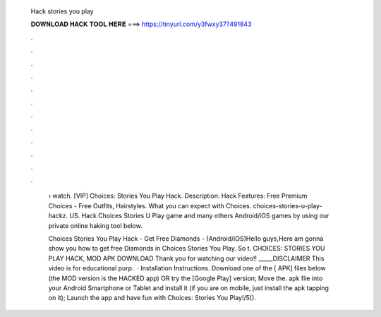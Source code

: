   Hack stories you play
  
  
  
  𝐃𝐎𝐖𝐍𝐋𝐎𝐀𝐃 𝐇𝐀𝐂𝐊 𝐓𝐎𝐎𝐋 𝐇𝐄𝐑𝐄 ===> https://tinyurl.com/y3fwxy37?491843
  
  
  
  .
  
  
  
  .
  
  
  
  .
  
  
  
  .
  
  
  
  .
  
  
  
  .
  
  
  
  .
  
  
  
  .
  
  
  
  .
  
  
  
  .
  
  
  
  .
  
  
  
  .
  
   › watch. [VIP] Choices: Stories You Play Hack. Description: Hack Features: Free Premium Choices - Free Outfits, Hairstyles. What you can expect with Choices. choices-stories-u-play-hackz. US. Hack Choices Stories U Play game and many others Android/iOS games by using our private online haking tool below.
   
   Choices Stories You Play Hack - Get Free Diamonds - (Android/iOS)Hello guys,Here am gonna show you how to get free Diamonds in Choices Stories You Play. So t. CHOICES: STORIES YOU PLAY HACK, MOD APK DOWNLOAD Thank you for watching our video!! _____DISCLAIMER This video is for educational purp.  · Installation Instructions. Download one of the [ APK] files below (the MOD version is the HACKED app) OR try the [Google Play] version; Move the. apk file into your Android Smartphone or Tablet and install it (if you are on mobile, just install the apk tapping on it); Launch the app and have fun with Choices: Stories You Play!/5().
